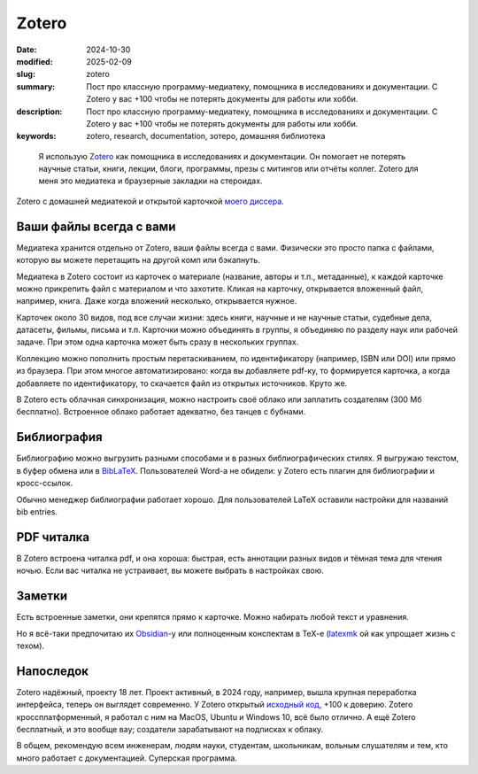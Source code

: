 Zotero
######

:date: 2024-10-30
:modified: 2025-02-09
:slug: zotero
:summary: Пост про классную программу-медиатеку, помощника в исследованиях и документации. С Zotero у вас +100 чтобы не потерять документы для работы или хобби.
:description: Пост про классную программу-медиатеку, помощника в исследованиях и документации. С Zotero у вас +100 чтобы не потерять документы для работы или хобби.
:keywords: zotero, research, documentation, зотеро, домашняя библиотека



.. epigraph::

  Я использую `Zotero <https://www.zotero.org/>`_ как помощника в исследованиях и документации.
  Он помогает не потерять научные статьи, книги, лекции, блоги, программы, презы с митингов или отчёты коллег.
  Zotero для меня это медиатека и браузерные закладки на стероидах.

.. figure:: {static}/images/zotero/zotero-screenshot.png
  :align: center

  Zotero с домашней медиатекой и открытой карточкой `моего диссера <https://search.rsl.ru/ru/record/01012442080>`_.


Ваши файлы всегда с вами
========================
Медиатека хранится отдельно от Zotero, ваши файлы всегда с вами.
Физически это просто папка с файлами, которую вы можете перетащить на другой комп или бэкапнуть.

Медиатека в Zotero состоит из карточек о материале (название, авторы и т.п., метаданные), к каждой карточке можно прикрепить файл с материалом и что захотите.
Кликая на карточку, открывается вложенный файл, например, книга.
Даже когда вложений несколько, открывается нужное.

Карточек около 30 видов, под все случаи жизни: здесь книги, научные и не научные статьи, судебные дела, датасеты, фильмы, письма и т.п.
Карточки можно объединять в группы, я объединяю по разделу наук или рабочей задаче.
При этом одна карточка может быть сразу в нескольких группах.

Коллекцию можно пополнить простым перетаскиванием, по идентификатору (например, ISBN или DOI) или прямо из браузера.
При этом многое автоматизировано: когда вы добавляете pdf-ку, то формируется карточка, а когда добавляете по идентификатору, то скачается файл из открытых источников.
Круто же.

В Zotero есть облачная синхронизация, можно настроить своё облако или заплатить создателям (300 Мб бесплатно).
Встроенное облако работает адекватно, без танцев с бубнами.


Библиография
============
Библиографию можно выгрузить разными способами и в разных библиографических стилях.
Я выгружаю текстом, в буфер обмена или в `BibLaTeX <https://ctan.org/pkg/biblatex>`_.
Пользователей Word-а не обидели: у Zotero есть плагин для библиографии и кросс-ссылок.

Обычно менеджер библиографии работает хорошо.
Для пользователей LaTeX оставили настройки для названий bib entries.


PDF читалка
===========
В Zotero встроена читалка pdf, и она хороша: быстрая, есть аннотации разных видов и тёмная тема для чтения ночью.
Если вас читалка не устраивает, вы можете выбрать в настройках свою.


Заметки
=======
Есть встроенные заметки, они крепятся прямо к карточке.
Можно набирать любой текст и уравнения.

Но я всё-таки предпочитаю их `Obsidian <https://obsidian.md/>`_-у или полноценным конспектам в TeX-e (`latexmk <https://ctan.org/pkg/latexmk>`_ ой как упрощает жизнь с техом).


Напоследок
==========
Zotero надёжный, проекту 18 лет.
Проект активный, в 2024 году, например, вышла крупная переработка интерфейса, теперь он выглядет современно.
У Zotero открытый `исходный код <https://github.com/zotero>`_, +100 к доверию.
Zotero кроссплатформенный, я работал с ним на MacOS, Ubuntu и Windows 10, всё было отлично.
А ещё Zotero бесплатный, и это вообще вау; создатели зарабатывают на подписках к облаку.

В общем, рекомендую всем инженерам, людям науки, студентам, школьникам, вольным слушателям и тем, кто много работает с документацией.
Суперская программа.
